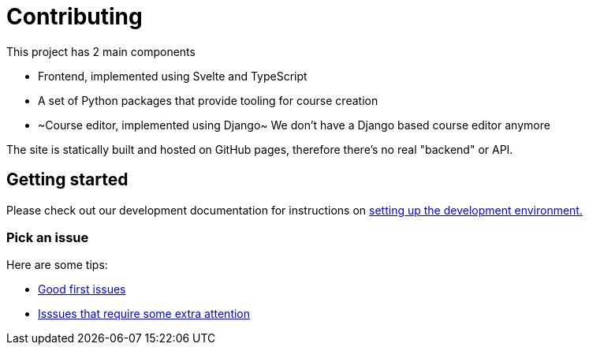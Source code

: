 = Contributing

This project has 2 main components

* Frontend, implemented using Svelte and TypeScript
* A set of Python packages that provide tooling for course creation
* ~Course editor, implemented using Django~ We don't have a Django based course editor anymore

The site is statically built and hosted on GitHub pages, therefore there's no real "backend" or API.

== Getting started

Please check out our development documentation for instructions on
https://librelingo.app/docs/#setting-up-the-development-environment[setting up the development environment.]

=== Pick an issue

Here are some tips:

* https://github.com/kantord/LibreLingo/issues?q=is%3Aopen+is%3Aissue+label%3A%22good+first+issue%22[Good first issues]
* https://github.com/kantord/LibreLingo/issues?q=is%3Aopen+is%3Aissue+label%3A%22help+wanted%22[Isssues that require some extra attention]
